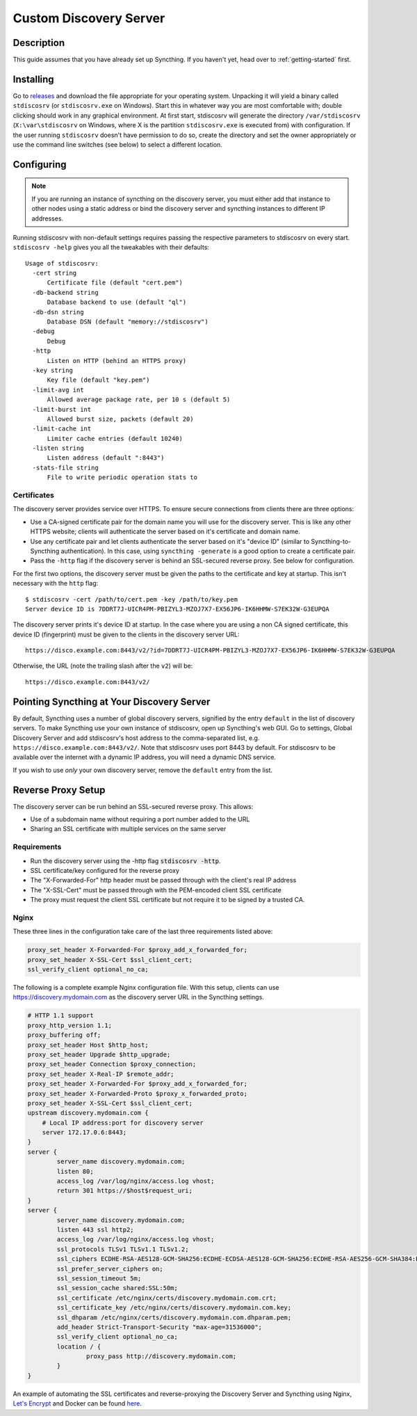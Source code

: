 Custom Discovery Server
=======================

Description
-----------

This guide assumes that you have already set up Syncthing. If you
haven't yet, head over to :ref:`getting-started` first.

Installing
----------

Go to `releases <https://github.com/syncthing/stdiscosrv/releases>`__ and
download the file appropriate for your operating system. Unpacking it will
yield a binary called ``stdiscosrv`` (or ``stdiscosrv.exe`` on Windows). Start
this in whatever way you are most comfortable with; double clicking should
work in any graphical environment. At first start, stdiscosrv will generate the
directory ``/var/stdiscosrv`` (``X:\var\stdiscosrv`` on Windows, where X is the
partition ``stdiscosrv.exe`` is executed from) with configuration. If the user
running ``stdiscosrv`` doesn't have permission to do so, create the directory
and set the owner appropriately or use the command line switches (see below)
to select a different location.

Configuring
-----------

.. note::
   If you are running an instance of syncthing on the discovery server,
   you must either add that instance to other nodes using a static
   address or bind the discovery server and syncthing instances to
   different IP addresses.

Running stdiscosrv with non-default settings requires passing the
respective parameters to stdiscosrv on every start. ``stdiscosrv -help``
gives you all the tweakables with their defaults:

::

  Usage of stdiscosrv:
    -cert string
        Certificate file (default "cert.pem")
    -db-backend string
        Database backend to use (default "ql")
    -db-dsn string
        Database DSN (default "memory://stdiscosrv")
    -debug
        Debug
    -http
        Listen on HTTP (behind an HTTPS proxy)
    -key string
        Key file (default "key.pem")
    -limit-avg int
        Allowed average package rate, per 10 s (default 5)
    -limit-burst int
        Allowed burst size, packets (default 20)
    -limit-cache int
        Limiter cache entries (default 10240)
    -listen string
        Listen address (default ":8443")
    -stats-file string
        File to write periodic operation stats to

Certificates
^^^^^^^^^^^^

The discovery server provides service over HTTPS. To ensure secure connections
from clients there are three options:

- Use a CA-signed certificate pair for the domain name you will use for the
  discovery server. This is like any other HTTPS website; clients will
  authenticate the server based on it's certificate and domain name.

- Use any certificate pair and let clients authenticate the server based on
  it's "device ID" (similar to Syncthing-to-Syncthing authentication). In
  this case, using ``syncthing -generate`` is a good option to create a
  certificate pair.
  
- Pass the ``-http`` flag if the discovery server is behind an SSL-secured 
  reverse proxy. See below for configuration.

For the first two options, the discovery server must be given the paths to
the certificate and key at startup. This isn't necessary with the ``http`` flag::

  $ stdiscosrv -cert /path/to/cert.pem -key /path/to/key.pem
  Server device ID is 7DDRT7J-UICR4PM-PBIZYL3-MZOJ7X7-EX56JP6-IK6HHMW-S7EK32W-G3EUPQA

The discovery server prints it's device ID at startup. In the case where you
are using a non CA signed certificate, this device ID (fingerprint) must be
given to the clients in the discovery server URL::

  https://disco.example.com:8443/v2/?id=7DDRT7J-UICR4PM-PBIZYL3-MZOJ7X7-EX56JP6-IK6HHMW-S7EK32W-G3EUPQA

Otherwise, the URL (note the trailing slash after the ``v2``) will be::

  https://disco.example.com:8443/v2/
  
Pointing Syncthing at Your Discovery Server
-------------------------------------------

By default, Syncthing uses a number of global discovery servers, signified by
the entry ``default`` in the list of discovery servers. To make Syncthing use
your own instance of stdiscosrv, open up Syncthing's web GUI. Go to settings,
Global Discovery Server and add stdiscosrv's host address to the comma-separated
list, e.g. ``https://disco.example.com:8443/v2/``. Note that stdiscosrv uses port
8443 by default. For stdiscosrv to be available over the internet with a dynamic
IP address, you will need a dynamic DNS service.

If you wish to use *only* your own discovery server, remove the ``default``
entry from the list.

Reverse Proxy Setup
-------------------

The discovery server can be run behind an SSL-secured reverse proxy. This
allows:

- Use of a subdomain name without requiring a port number added to the URL
- Sharing an SSL certificate with multiple services on the same server

Requirements
^^^^^^^^^^^^

- Run the discovery server using the -http flag  :code:`stdiscosrv -http`.
- SSL certificate/key configured for the reverse proxy
- The "X-Forwarded-For" http header must be passed through with the client's
  real IP address
- The "X-SSL-Cert" must be passed through with the PEM-encoded client SSL
  certificate
- The proxy must request the client SSL certificate but not require it to be
  signed by a trusted CA.

Nginx
^^^^^

These three lines in the configuration take care of the last three requirements
listed above:

.. code-block:: nginx

    proxy_set_header X-Forwarded-For $proxy_add_x_forwarded_for;
    proxy_set_header X-SSL-Cert $ssl_client_cert;
    ssl_verify_client optional_no_ca;

The following is a complete example Nginx configuration file. With this setup,
clients can use https://discovery.mydomain.com as the discovery server URL in
the Syncthing settings.

.. code-block:: nginx

    # HTTP 1.1 support
    proxy_http_version 1.1;
    proxy_buffering off;
    proxy_set_header Host $http_host;
    proxy_set_header Upgrade $http_upgrade;
    proxy_set_header Connection $proxy_connection;
    proxy_set_header X-Real-IP $remote_addr;
    proxy_set_header X-Forwarded-For $proxy_add_x_forwarded_for;
    proxy_set_header X-Forwarded-Proto $proxy_x_forwarded_proto;
    proxy_set_header X-SSL-Cert $ssl_client_cert;
    upstream discovery.mydomain.com {
        # Local IP address:port for discovery server
        server 172.17.0.6:8443;
    }
    server {
            server_name discovery.mydomain.com;
            listen 80;
            access_log /var/log/nginx/access.log vhost;
            return 301 https://$host$request_uri;
    }
    server {
            server_name discovery.mydomain.com;
            listen 443 ssl http2;
            access_log /var/log/nginx/access.log vhost;
            ssl_protocols TLSv1 TLSv1.1 TLSv1.2;
            ssl_ciphers ECDHE-RSA-AES128-GCM-SHA256:ECDHE-ECDSA-AES128-GCM-SHA256:ECDHE-RSA-AES256-GCM-SHA384:ECDHE-ECDSA-AES256-GCM-SHA384: DHE-RSA-AES128-GCM-SHA256:DHE-DSS-AES128-GCM-SHA256:kEDH+AESGCM:ECDHE-RSA-AES128-SHA256:ECDHE-ECDSA-AES128-SHA256:ECDHE-RSA-AES128-SHA:E CDHE-ECDSA-AES128-SHA:ECDHE-RSA-AES256-SHA384:ECDHE-ECDSA-AES256-SHA384:ECDHE-RSA-AES256-SHA:ECDHE-ECDSA-AES256-SHA:DHE-RSA-AES128-SHA25 6:DHE-RSA-AES128-SHA:DHE-DSS-AES128-SHA256:DHE-RSA-AES256-SHA256:DHE-DSS-AES256-SHA:DHE-RSA-AES256-SHA:AES128-GCM-SHA256:AES256-GCM-SHA3 84:AES128-SHA256:AES256-SHA256:AES128-SHA:AES256-SHA:AES:CAMELLIA:DES-CBC3-SHA:!aNULL:!eNULL:!EXPORT:!DES:!RC4:!MD5:!PSK:!aECDH:!EDH-DSS -DES-CBC3-SHA:!EDH-RSA-DES-CBC3-SHA:!KRB5-DES-CBC3-SHA;
            ssl_prefer_server_ciphers on;
            ssl_session_timeout 5m;
            ssl_session_cache shared:SSL:50m;
            ssl_certificate /etc/nginx/certs/discovery.mydomain.com.crt;
            ssl_certificate_key /etc/nginx/certs/discovery.mydomain.com.key;
            ssl_dhparam /etc/nginx/certs/discovery.mydomain.com.dhparam.pem;
            add_header Strict-Transport-Security "max-age=31536000";
            ssl_verify_client optional_no_ca;
            location / {
                    proxy_pass http://discovery.mydomain.com;
            }
    }

An example of automating the SSL certificates and reverse-proxying the Discovery
Server and Syncthing using Nginx, `Let's Encrypt`_ and Docker can be found here_.

.. _Let's Encrypt: https://letsencrypt.org/
.. _here: https://forum.syncthing.net/t/docker-syncthing-and-syncthing-discovery-behind-nginx-reverse-proxy-with-lets-encrypt/6880

